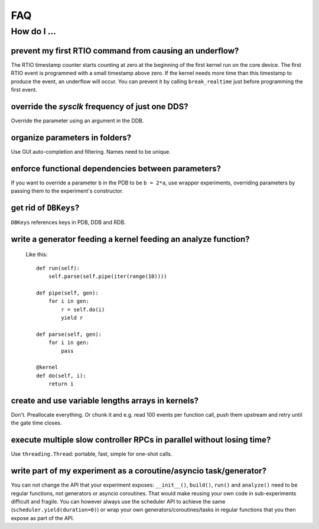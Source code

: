 FAQ
###

How do I ...
============

prevent my first RTIO command from causing an underflow?
--------------------------------------------------------

The RTIO timestamp counter starts counting at zero at the beginning of the first kernel run on the core device. The first RTIO event is programmed with a small timestamp above zero. If the kernel needs more time than this timestamp to produce the event, an underflow will occur. You can prevent it by calling ``break_realtime`` just before programming the first event.

override the `sysclk` frequency of just one DDS?
------------------------------------------------

Override the parameter using an argument in the DDB.

organize parameters in folders?
-------------------------------

Use GUI auto-completion and filtering.
Names need to be unique.

enforce functional dependencies between parameters?
---------------------------------------------------

If you want to override a parameter ``b`` in the PDB to be ``b = 2*a``,
use wrapper experiments, overriding parameters by passing them to the
experiment's constructor.

get rid of ``DBKeys``?
----------------------

``DBKeys`` references keys in PDB, DDB and RDB.

write a generator feeding a kernel feeding an analyze function?
---------------------------------------------------------------

  Like this::

    def run(self):
        self.parse(self.pipe(iter(range(10))))

    def pipe(self, gen):
        for i in gen:
            r = self.do(i)
            yield r

    def parse(self, gen):
        for i in gen:
            pass

    @kernel
    def do(self, i):
        return i

create and use variable lengths arrays in kernels?
--------------------------------------------------

Don't. Preallocate everything. Or chunk it and e.g. read 100 events per
function call, push them upstream and retry until the gate time closes.

execute multiple slow controller RPCs in parallel without losing time? 
----------------------------------------------------------------------

Use ``threading.Thread``: portable, fast, simple for one-shot calls.

write part of my experiment as a coroutine/asyncio task/generator?
------------------------------------------------------------------

You can not change the API that your experiment exposes: ``__init__()``,
``build()``, ``run()`` and ``analyze()`` need to be regular functions, not
generators or asyncio coroutines. That would make reusing your own code in
sub-experiments difficult and fragile. You can however always use the
scheduler API to achieve the same (``scheduler.yield(duration=0)``)
or wrap your own generators/coroutines/tasks in regular functions that
you then expose as part of the API.

